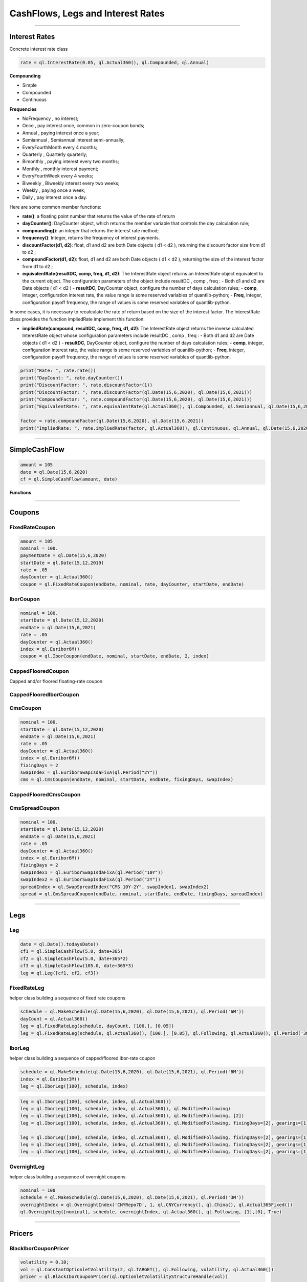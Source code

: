 ##################################
CashFlows, Legs and Interest Rates
##################################

------


Interest Rates
##############

Concrete interest rate class

.. function:: ql.InterestRate(rate, dayCount, compounding, frequency)

.. code-block:: python

    rate = ql.InterestRate(0.05, ql.Actual360(), ql.Compounded, ql.Annual)


**Compounding**

- Simple
- Compounded
- Continuous

**Frequencies**

- NoFrequency , no interest;
- Once , pay interest once, common in zero-coupon bonds;
- Annual , paying interest once a year;
- Semiannual , Semiannual interest semi-annually;
- EveryFourthMonth every 4 months;
- Quarterly , Quarterly quarterly;
- Bimonthly , paying interest every two months;
- Monthly , monthly interest payment;
- EveryFourthWeek every 4 weeks;
- Biweekly , Biweekly interest every two weeks;
- Weekly , paying once a week;
- Daily , pay interest once a day.

Here are some common member functions:

- **rate()**: a floating point number that returns the value of the rate of return
- **dayCounter()**: DayCounter object, which returns the member variable that controls the day calculation rule;
- **compounding()**: an integer that returns the interest rate method;
- **frequency()**: Integer, returns the frequency of interest payments.
- **discountFactor(d1, d2)**: float, d1 and d2 are both Date objects ( d1 < d2 ), returning the discount factor size from d1 to d2 ;
- **compoundFactor(d1, d2)**: float, d1 and d2 are both Date objects ( d1 < d2 ), returning the size of the interest factor from d1 to d2 ;
- **equivalentRate(resultDC, comp, freq, d1, d2)**: The InterestRate object returns an InterestRate object equivalent to the current object. The configuration parameters of the object include resultDC , comp , freq :
  - Both d1 and d2 are Date objects ( d1 < d2 )
  - **resultDC**, DayCounter object, configure the number of days calculation rules;
  - **comp**, integer, configuration interest rate, the value range is some reserved variables of quantlib-python;
  - **Freq**, integer, configuration payoff frequency, the range of values ​​is some reserved variables of quantlib-python.

In some cases, it is necessary to recalculate the rate of return based on the size of the interest factor. The InterestRate class provides the function impliedRate implement this function:

- **impliedRate(compound, resultDC, comp, freq, d1, d2)**: The InterestRate object returns the inverse calculated InterestRate object whose configuration parameters include resultDC , comp , freq :
  - Both d1 and d2 are Date objects ( d1 < d2 )
  - **resultDC**, DayCounter object, configure the number of days calculation rules;
  - **comp**, integer, configuration interest rate, the value range is some reserved variables of quantlib-python;
  - **Freq**, integer, configuration payoff frequency, the range of values ​​is some reserved variables of quantlib-python.

.. code-block:: python

    print("Rate: ", rate.rate())
    print("DayCount: ", rate.dayCounter())
    print("DiscountFactor: ", rate.discountFactor(1))
    print("DiscountFactor: ", rate.discountFactor(ql.Date(15,6,2020), ql.Date(15,6,2021)))
    print("CompoundFactor: ", rate.compoundFactor(ql.Date(15,6,2020), ql.Date(15,6,2021)))
    print("EquivalentRate: ", rate.equivalentRate(ql.Actual360(), ql.Compounded, ql.Semiannual, ql.Date(15,6,2020), ql.Date(15,6,2021)))

    factor = rate.compoundFactor(ql.Date(15,6,2020), ql.Date(15,6,2021))
    print("ImpliedRate: ", rate.impliedRate(factor, ql.Actual360(), ql.Continuous, ql.Annual, ql.Date(15,6,2020), ql.Date(15,6,2021)))

------


SimpleCashFlow
##############

.. function:: ql.SimpleCashFlow (amount, date)

    Update the global evaluation date


.. code-block:: python

    amount = 105
    date = ql.Date(15,6,2020)
    cf = ql.SimpleCashFlow(amount, date)


**Functions**

.. function:: .amount()

.. function:: .date()


------

Coupons
#######



FixedRateCoupon
***************

.. function:: ql.FixedRateCoupon(paymentDate, nominal, rate, dayCounter, startDate, endDate)

.. code-block:: python

    amount = 105
    nominal = 100.
    paymentDate = ql.Date(15,6,2020)
    startDate = ql.Date(15,12,2019)
    rate = .05
    dayCounter = ql.Actual360()
    coupon = ql.FixedRateCoupon(endDate, nominal, rate, dayCounter, startDate, endDate)


IborCoupon
**********

.. function:: ql.IborCoupon(paymentDate, nominal, startDate, endDate, fixingDays, index)

.. code-block:: python

    nominal = 100.
    startDate = ql.Date(15,12,2020)
    endDate = ql.Date(15,6,2021)
    rate = .05
    dayCounter = ql.Actual360()
    index = ql.Euribor6M()
    coupon = ql.IborCoupon(endDate, nominal, startDate, endDate, 2, index)


CappedFlooredCoupon
*******************

Capped and/or floored floating-rate coupon

.. function:: ql.CappedFlooredCoupon(FloatingRateCoupon, cap, floor)


CappedFlooredIborCoupon
***********************



CmsCoupon
*********

.. function:: ql.CmsCoupon(endDate, nominal, startDate, endDate, fixingDays, swapIndex)

.. code-block:: python

    nominal = 100.
    startDate = ql.Date(15,12,2020)
    endDate = ql.Date(15,6,2021)
    rate = .05
    dayCounter = ql.Actual360()
    index = ql.Euribor6M()
    fixingDays = 2
    swapIndex = ql.EuriborSwapIsdaFixA(ql.Period("2Y"))
    cms = ql.CmsCoupon(endDate, nominal, startDate, endDate, fixingDays, swapIndex)

CappedFlooredCmsCoupon
**********************

.. function:: ql.CappedFlooredCmsCoupon(endDate, nominal, startDate, endDate, fixingDays, swapIndex, rate, spread)


CmsSpreadCoupon
***************

.. function:: ql.CmsSpreadCoupon(endDate, nominal, startDate, endDate, fixingDays, spreadIndex)

.. function:: ql.CmsSpreadCoupon(endDate, nominal, startDate, endDate, fixingDays, spreadIndex, gearing=1, spread=0, refPeriodStart=ql.Date(), refPeriodEnd=ql.Date(), dayCounter=ql.DayCounter(), isInArrears=False, exCouponDate=ql.Date())

.. code-block:: python

    nominal = 100.
    startDate = ql.Date(15,12,2020)
    endDate = ql.Date(15,6,2021)
    rate = .05
    dayCounter = ql.Actual360()
    index = ql.Euribor6M()
    fixingDays = 2
    swapIndex1 = ql.EuriborSwapIsdaFixA(ql.Period("10Y"))
    swapIndex2 = ql.EuriborSwapIsdaFixA(ql.Period("2Y"))
    spreadIndex = ql.SwapSpreadIndex("CMS 10Y-2Y", swapIndex1, swapIndex2)
    spread = ql.CmsSpreadCoupon(endDate, nominal, startDate, endDate, fixingDays, spreadIndex)






------

Legs
####

Leg
***

.. code-block:: python

    date = ql.Date().todaysDate()
    cf1 = ql.SimpleCashFlow(5.0, date+365)
    cf2 = ql.SimpleCashFlow(5.0, date+365*2)
    cf3 = ql.SimpleCashFlow(105.0, date+365*3)
    leg = ql.Leg([cf1, cf2, cf3])

FixedRateLeg
************

helper class building a sequence of fixed rate coupons

.. function:: ql.FixedRateLeg(schedule, dayCount, nominals, fixedRate, BusinessDayConvention, FirstPeriodDayCounter, ExCouponPeriod, PaymentCalendar)

.. code-block:: python

    schedule = ql.MakeSchedule(ql.Date(15,6,2020), ql.Date(15,6,2021), ql.Period('6M'))
    dayCount = ql.Actual360()
    leg = ql.FixedRateLeg(schedule, dayCount, [100.], [0.05])
    leg = ql.FixedRateLeg(schedule, ql.Actual360(), [100.], [0.05], ql.Following, ql.Actual360(), ql.Period('3M'), ql.TARGET())

IborLeg
*******

helper class building a sequence of capped/floored ibor-rate coupon

.. function:: ql.IborLeg(nominals, schedule, index, paymentDayCounter = DayCounter(), paymentConvention = Following, fixingDays = 0, gearings = 1, spreads, caps, floors, isInArrears, exCouponPeriod, exCouponCalendar, exCouponConvention = Unadjusted, exCouponEndOfMonth = False)

.. code-block:: python

    schedule = ql.MakeSchedule(ql.Date(15,6,2020), ql.Date(15,6,2021), ql.Period('6M'))
    index = ql.Euribor3M()
    leg = ql.IborLeg([100], schedule, index)

.. code-block:: python

    leg = ql.IborLeg([100], schedule, index, ql.Actual360())
    leg = ql.IborLeg([100], schedule, index, ql.Actual360(), ql.ModifiedFollowing)
    leg = ql.IborLeg([100], schedule, index, ql.Actual360(), ql.ModifiedFollowing, [2])
    leg = ql.IborLeg([100], schedule, index, ql.Actual360(), ql.ModifiedFollowing, fixingDays=[2], gearings=[1])

    leg = ql.IborLeg([100], schedule, index, ql.Actual360(), ql.ModifiedFollowing, fixingDays=[2], gearings=[1], spreads=[0])
    leg = ql.IborLeg([100], schedule, index, ql.Actual360(), ql.ModifiedFollowing, fixingDays=[2], gearings=[1], spreads=[0], caps=[0])
    leg = ql.IborLeg([100], schedule, index, ql.Actual360(), ql.ModifiedFollowing, fixingDays=[2], gearings=[1], spreads=[0], floors=[0])


OvernightLeg
************

helper class building a sequence of overnight coupons

.. function:: ql.OvernightLeg(nominals, schedule, overnightIndex, dayCount, BusinessDayConvention, gearing, spread, TelescopicValueDates)

.. code-block:: python

    nominal = 100
    schedule = ql.MakeSchedule(ql.Date(15,6,2020), ql.Date(15,6,2021), ql.Period('3M'))
    overnightIndex = ql.OvernightIndex('CNYRepo7D', 1, ql.CNYCurrency(), ql.China(), ql.Actual365Fixed())
    ql.OvernightLeg([nominal], schedule, overnightIndex, ql.Actual360(), ql.Following, [1],[0], True)



---------


Pricers
#######

BlackIborCouponPricer
*********************

.. function:: ql.BlackIborCouponPricer(OptionletVolatilityStructureHandle)

.. code-block:: python

    volatility = 0.10;
    vol = ql.ConstantOptionletVolatility(2, ql.TARGET(), ql.Following, volatility, ql.Actual360())
    pricer = ql.BlackIborCouponPricer(ql.OptionletVolatilityStructureHandle(vol))

**Example:** In arrears coupon

.. code-block:: python

    crv = ql.FlatForward(0, ql.TARGET(), -0.01, ql.Actual360())
    yts = ql.YieldTermStructureHandle(crv)
    index = ql.Euribor3M(yts)

    schedule = ql.MakeSchedule(ql.Date(15,6,2021), ql.Date(15,6,2023), ql.Period('6M'))

    leg = ql.IborLeg([100], schedule, index, ql.Actual360(), ql.ModifiedFollowing, isInArrears=True)
        
    volatility = 0.10;
    vol = ql.ConstantOptionletVolatility(2, ql.TARGET(), ql.Following, volatility, ql.Actual360())
    pricer = ql.BlackIborCouponPricer(ql.OptionletVolatilityStructureHandle(vol))
    ql.setCouponPricer(leg, pricer)

    npv = ql.CashFlows.npv(leg, yts, True)    
    print(f"LEG NPV: {npv:,.2f}")


LinearTsrPricer
***************

.. function:: ql.LinearTsrPricer(swaptionVolatilityStructure, meanReversion)

.. code-block:: python

    volQuote = ql.QuoteHandle(ql.SimpleQuote(0.2))
    swaptionVol = ql.ConstantSwaptionVolatility(0, ql.TARGET(), ql.ModifiedFollowing, volQuote, ql.Actual365Fixed())
    swvol_handle = ql.SwaptionVolatilityStructureHandle(swaptionVol)

    mean_reversion = ql.QuoteHandle(ql.SimpleQuote(0.01))
    cms_pricer = ql.LinearTsrPricer(swvol_handle, mean_reversion)

LognormalCmsSpreadPricer
************************

NumericHaganPricer
******************

AnalyticHaganPricer
*******************


---------


Cashflow Analysis Functions
###########################


Date Inspectors
***************

.. function:: ql.CashFlows.startDate(leg)

.. function:: ql.CashFlows.maturityDate(leg)

Cashflow Inspectors
*******************

the last cashflow paying before or at the given date

.. function:: ql.CashFlows.previousCashFlowDate(leg, includeSettlementDateFlows, settlementDate=ql.Date())

.. code-block:: python

    ql.CashFlows.previousCashFlowDate(leg, True)
    ql.CashFlows.previousCashFlowDate(leg, True, ql.Date(15,12,2020))

the first cashflow paying after the given date

.. function:: ql.CashFlows.nextCashFlowDate(leg, includeSettlementDateFlows, settlementDate=ql.Date())


YieldTermstructure
******************

NPV of the cash flows

.. function:: ql.CashFlows.npv(leg, discountCurve, includeSettlementDateFlows, settlementDate=ql.Date(), npvDate=ql.Date())

.. code-block:: python

    yts = ql.YieldTermStructureHandle(ql.FlatForward(ql.Date(15,1,2020), 0.04, ql.Actual360()))
    ql.CashFlows.npv(leg, yts, True)
    ql.CashFlows.npv(leg, yts, True, ql.Date(15,6,2020))
    ql.CashFlows.npv(leg, yts, True, ql.Date(15,6,2020), ql.Date(15,12,2020))


Basis-point sensitivity of the cash flows

.. function:: ql.CashFlows.bps(leg, discountCurve, includeSettlementDateFlows, settlementDate=ql.Date(), npvDate=ql.Date())

.. code-block:: python

    yts = ql.YieldTermStructureHandle(ql.FlatForward(ql.Date(15,1,2020), 0.04, ql.Actual360()))
    ql.CashFlows.bps(leg, yts, True)


At-the-money rate of the cash flows

.. function:: ql.CashFlows.atmRate(leg, discountCurve, includeSettlementDateFlows, settlementDate=ql.Date(), ql.npvDate=Date(), npv=Null< Real >())

.. code-block:: python

    crv = ql.FlatForward(ql.Date(15,1,2020), 0.04, ql.Actual360())
    ql.CashFlows.atmRate(leg, crv, True, ql.Date(15,6,2020))


Yield (a.k.a. Internal Rate of Return, i.e. IRR)
************************************************

.. function:: ql.CashFlows.npv(leg, rate, includeSettlementDateFlows, settlementDate=ql.Date(), npvDate=ql.Date())

.. code-block:: python

    rate = ql.InterestRate(.03, ql.ActualActual(), ql.Compounded, ql.Annual)
    ql.CashFlows.npv(leg, rate, True)


.. function:: ql.CashFlows.bps(leg, rate, includeSettlementDateFlows, settlementDate=ql.Date(), npvDate=ql.Date())

.. code-block:: python

    rate = ql.InterestRate(.03, ql.ActualActual(), ql.Compounded, ql.Annual)
    ql.CashFlows.bps(leg, rate, True)


.. function:: ql.CashFlows.basisPointValue(leg, InterestRate, includeSettlementDateFlows, settlementDate=ql.Date(), ql.npvDate=Date())

.. code-block:: python

    rate = ql.InterestRate(.03, ql.ActualActual(), ql.Compounded, ql.Annual)
    ql.CashFlows.basisPointValue(leg, rate, True)

.. function:: ql.CashFlows.basisPointValue(leg, rate, dayCounter, compounding, frequency, includeSettlementDateFlows,, settlementDate=ql.Date(), ql.npvDate=Date())

.. code-block:: python

    ql.CashFlows.basisPointValue(leg, 0.05, ql.Actual360(), ql.Compounded, ql.Annual, True)


.. function:: ql.CashFlows.duration(leg, InterestRate, ql.Duration.Type, includeSettlementDateFlows, settlementDate=ql.Date(), npvDate=ql.Date())

.. code-block:: python

    rate = ql.InterestRate(.03, ql.ActualActual(), ql.Compounded, ql.Annual)

    ql.CashFlows.duration(leg, rate, ql.Duration.Simple, False)
    ql.CashFlows.duration(leg, rate, ql.Duration.Macaulay, False)
    ql.CashFlows.duration(leg, rate, ql.Duration.Modified, False)

.. function:: ql.CashFlows.duration (leg, rate, dayCounter, compounding, frequency, ql.Duration.Type, includeSettlementDateFlows, settlementDate=ql.Date(), npvDate=ql.Date())

.. code-block:: python

    rate = 0.05
    ql.CashFlows.duration(leg, rate, ql.Actual360(), ql.Compounded, ql.Annual, ql.Duration.Simple, False)

.. function:: ql.CashFlows.convexity(leg, InterestRate, includeSettlementDateFlows, settlementDate=ql.Date(), npvDate=ql.Date())

.. code-block:: python

    rate = ql.InterestRate(.03, ql.ActualActual(), ql.Compounded, ql.Annual)
    ql.CashFlows.convexity(leg, rate, False)

.. function:: ql.CashFlows.convexity(leg, rate, dayCounter, compounding, frequency, includeSettlementDateFlows, settlementDate=ql.Date(), npvDate=ql.Date())

.. code-block:: python

    rate = 0.05
    ql.CashFlows.convexity(leg, rate, ql.Actual360(), ql.Compounded, ql.Annual, False)


.. function:: ql.CashFlows.yieldRate(leg, rate, dayCounter, compounding, frequency, includeSettlementDateFlows, settlementDate=ql.Date(), npvDate=ql.Date(), accuracy=1.0e-10, maxIterations=100, guess=0.0)

.. code-block:: python

    ql.CashFlows.yieldRate(leg, 5, ql.Actual360(), ql.Compounded, ql.Annual, True)
    ql.CashFlows.yieldRate(leg, 5, ql.Actual360(), ql.Compounded, ql.Annual, True, ql.Date(15,6,2020))
    ql.CashFlows.yieldRate(leg, 5, ql.Actual360(), ql.Compounded, ql.Annual, True, ql.Date(15,6,2020), ql.Date(15,12,2020))
    ql.CashFlows.yieldRate(leg, 5, ql.Actual360(), ql.Compounded, ql.Annual, True, ql.Date(15,6,2020), ql.Date(15,12,2020), 1e-5)
    ql.CashFlows.yieldRate(leg, 5, ql.Actual360(), ql.Compounded, ql.Annual, True, ql.Date(15,6,2020), ql.Date(15,12,2020), 1e-5, 100)
    ql.CashFlows.yieldRate(leg, 5, ql.Actual360(), ql.Compounded, ql.Annual, True, ql.Date(15,6,2020), ql.Date(15,12,2020), 1e-5, 100, 0.04)


Z-spread
********

implied Z-spread.

.. function:: ql.CashFlows.zSpread (leg, npv, YieldTermStructure, dayCounter, compounding, frequency, includeSettlementDateFlows, settlementDate=ql.Date(), npvDate=ql.Date(), accuracy=1.0e-10, maxIterations=100, guess=0.0)

.. code-block:: python

    crv = ql.FlatForward(ql.Date(15,1,2020), 0.04, ql.Actual360())
    ql.CashFlows.zSpread(leg, 5.5, crv, ql.Actual360(), ql.Compounded, ql.Annual, True)







